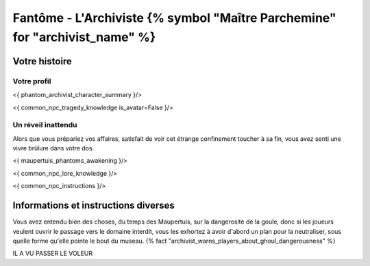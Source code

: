 Fantôme - L'Archiviste {% symbol "Maître Parchemine" for "archivist_name" %}
##########################################


Votre histoire
=======================

Votre profil
---------------------

<{ phantom_archivist_character_summary }/>

<{ common_npc_tragedy_knowledge is_avatar=False }/>


Un réveil inattendu
-------------------------

Alors que vous prépariez vos affaires, satisfait de voir cet étrange confinement toucher à sa fin, vous avez senti une vivre brûlure dans votre dos.

<{ maupertuis_phantoms_awakening }/>


<{ common_npc_lore_knowledge }/>

<{ common_npc_instructions }/>

Informations et instructions diverses
========================================


Vous avez entendu bien des choses, du temps des Maupertuis, sur la dangerosité de la goule, donc si les joueurs veulent ouvrir le passage vers le domaine interdit, vous les exhortez à avoir d'abord un plan pour la neutraliser, sous quelle forme qu'elle pointe le bout du museau. {% fact "archivist_warns_players_about_ghoul_dangerousness" %}

IL A VU PASSER LE VOLEUR
